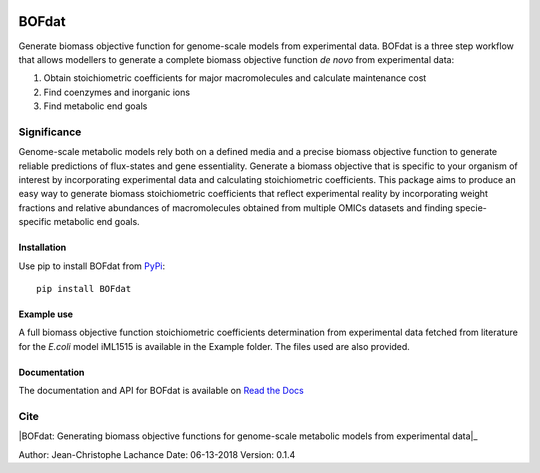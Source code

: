 |License| |Documentation|

BOFdat
======
Generate biomass objective function for genome-scale models from experimental data.
BOFdat is a three step workflow that allows modellers to generate a complete biomass objective function *de novo* from experimental data:

1. Obtain stoichiometric coefficients for major macromolecules and calculate maintenance cost

2. Find coenzymes and inorganic ions

3. Find metabolic end goals


Significance
------------

Genome-scale metabolic models rely both on a defined media and a precise biomass objective function to generate reliable predictions of flux-states and gene essentiality. Generate a biomass objective that is specific to your organism of interest by incorporating experimental data and calculating stoichiometric coefficients. This package aims to produce an easy way to generate biomass stoichiometric coefficients that reflect experimental reality by incorporating weight fractions and relative abundances of macromolecules obtained from multiple OMICs datasets and finding specie-specific metabolic end goals. 

Installation
~~~~~~~~~~~~

Use pip to install BOFdat from `PyPi`_::

	pip install BOFdat


.. _PyPi: https://pypi.org/project/BOFdat/

Example use
~~~~~~~~~~~

A full biomass objective function stoichiometric coefficients determination from experimental data fetched from literature for the *E.coli* model iML1515 is available in the Example folder. The files used are also provided. 


Documentation
~~~~~~~~~~~~~
The documentation and API for BOFdat is available on `Read the Docs`_ 

.. _Read the docs: http://BOFdat.readthedocs.org/


Cite
----

|BOFdat: Generating biomass objective functions for genome-scale metabolic models from experimental data|_

.. _BOFdat: Generating biomass objective functions for genome-scale metabolic models from experimental data: https://doi.org/10.1371/journal.pcbi.1006971

.. |License| image:: https://img.shields.io/badge/License-MIT-blue.svg
    :target: https://github.com/jclachance/BOFdat/blob/master/LICENSE
.. |Documentation| image:: https://readthedocs.org/projects/BOFdat/badge/?version=master
    :target: https://bofdat.readthedocs.io/en/latest/index.html

Author: Jean-Christophe Lachance
Date: 06-13-2018
Version: 0.1.4
